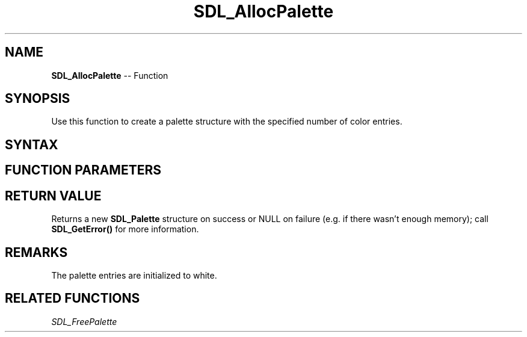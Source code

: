 .TH SDL_AllocPalette 3 "2018.10.07" "https://github.com/haxpor/sdl2-manpage" "SDL2"
.SH NAME
\fBSDL_AllocPalette\fR -- Function

.SH SYNOPSIS
Use this function to create a palette structure with the specified number of color entries.

.SH SYNTAX
.TS
tab(:) allbox;
a.
T{
.nf
SDL_Palette* SDL_AllocPalette(int ncolors)
.fi
T}
.TE

.SH FUNCTION PARAMETERS
.TS
tab(:) allbox;
ab l.
ncolors:T{
represents the number of color entries in the color palette
T}
.TE

.SH RETURN VALUE
Returns a new \fBSDL_Palette\fR structure on success or NULL on failure (e.g. if there wasn't enough memory); call \fBSDL_GetError()\fR for more information.

.SH REMARKS
The palette entries are initialized to white.

.SH RELATED FUNCTIONS
\fISDL_FreePalette
